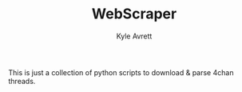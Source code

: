 #+TITLE: WebScraper
#+AUTHOR: Kyle Avrett

This is just a collection of python scripts to download & parse 4chan threads.
